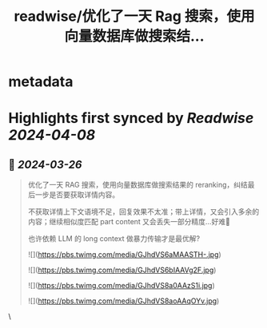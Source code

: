 :PROPERTIES:
:title: readwise/优化了一天 Rag 搜索，使用向量数据库做搜索结...
:END:


* metadata
:PROPERTIES:
:author: [[idoubicc on Twitter]]
:full-title: "优化了一天 Rag 搜索，使用向量数据库做搜索结..."
:category: [[tweets]]
:url: https://twitter.com/idoubicc/status/1772269102708466061
:image-url: https://pbs.twimg.com/profile_images/1657754264729448448/1AOP0K4c.jpg
:END:

* Highlights first synced by [[Readwise]] [[2024-04-08]]
** 📌 [[2024-03-26]]
#+BEGIN_QUOTE
优化了一天 RAG 搜索，使用向量数据库做搜索结果的 reranking，纠结最后一步是否要获取详情内容。

不获取详情上下文语境不足，回复效果不太准；带上详情，又会引入多余的内容；继续相似度匹配 part content 又会丢失一部分精度...好难🥲

也许依赖 LLM 的 long context 做暴力传输才是最优解? 

![](https://pbs.twimg.com/media/GJhdVS6aMAASTH-.jpg) 

![](https://pbs.twimg.com/media/GJhdVS6bIAAVg2F.jpg) 

![](https://pbs.twimg.com/media/GJhdVS8a0AAzS1i.jpg) 

![](https://pbs.twimg.com/media/GJhdVS8aoAAqOYv.jpg) 
#+END_QUOTE\